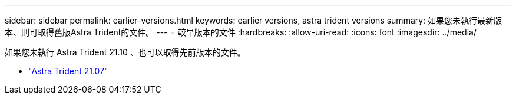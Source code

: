 ---
sidebar: sidebar 
permalink: earlier-versions.html 
keywords: earlier versions, astra trident versions 
summary: 如果您未執行最新版本、則可取得舊版Astra Trident的文件。 
---
= 較早版本的文件
:hardbreaks:
:allow-uri-read: 
:icons: font
:imagesdir: ../media/


[role="lead"]
如果您未執行 Astra Trident 21.10 、也可以取得先前版本的文件。

* https://docs.netapp.com/us-en/trident-2107/index.html["Astra Trident 21.07"^]

